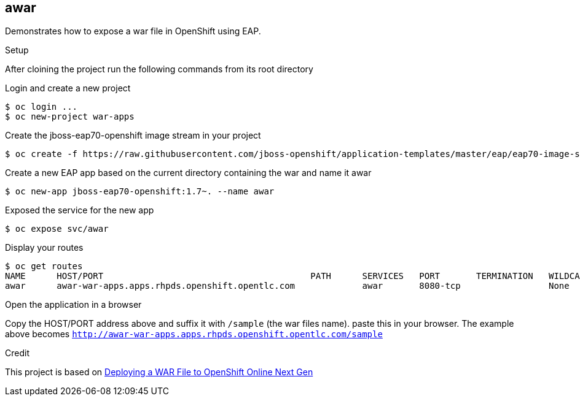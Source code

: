 == awar
Demonstrates how to expose a war file in OpenShift using EAP.

.Setup
After cloining the project run the following commands from its root directory

.Login and create a new project
----
$ oc login ...
$ oc new-project war-apps
---- 
.Create the jboss-eap70-openshift image stream in your project
----
$ oc create -f https://raw.githubusercontent.com/jboss-openshift/application-templates/master/eap/eap70-image-stream.json
----
.Create a new EAP app based on the current directory containing the war and name it awar
----
$ oc new-app jboss-eap70-openshift:1.7~. --name awar
----
.Exposed the service for the new app
----
$ oc expose svc/awar
----
.Display your routes
----
$ oc get routes
NAME      HOST/PORT                                        PATH      SERVICES   PORT       TERMINATION   WILDCARD
awar      awar-war-apps.apps.rhpds.openshift.opentlc.com             awar       8080-tcp                 None
----

.Open the application in a browser
Copy the HOST/PORT address above and suffix it with  `/sample` (the war files name).
paste this in your browser.  The example above becomes `http://awar-war-apps.apps.rhpds.openshift.opentlc.com/sample`

.Credit
This project is based on https://blog.openshift.com/deploying-war-file-openshift-online-3/[Deploying a WAR File to OpenShift Online Next Gen]